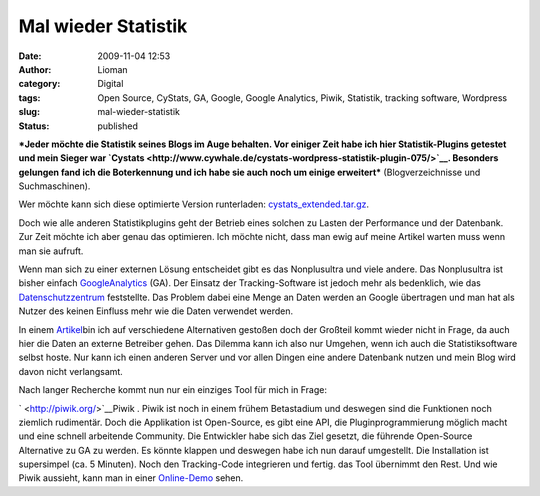 Mal wieder Statistik
####################
:date: 2009-11-04 12:53
:author: Lioman
:category: Digital
:tags: Open Source, CyStats, GA, Google, Google Analytics, Piwik, Statistik, tracking software, Wordpress
:slug: mal-wieder-statistik
:status: published

***Jeder möchte die Statistik seines Blogs im Auge behalten. Vor einiger
Zeit habe ich hier Statistik-Plugins getestet und mein Sieger war
`Cystats <http://www.cywhale.de/cystats-wordpress-statistik-plugin-075/>`__.
Besonders gelungen fand ich die Boterkennung und ich habe sie auch noch
um einige erweitert*** (Blogverzeichnisse und Suchmaschinen).

Wer möchte kann sich diese optimierte Version runterladen:
`cystats\_extended.tar.gz <images/cystats_extended.tar.gz>`__.

Doch wie alle anderen Statistikplugins geht der Betrieb eines solchen zu
Lasten der Performance und der Datenbank. Zur Zeit möchte ich aber genau
das optimieren. Ich möchte nicht, dass man ewig auf meine Artikel warten
muss wenn man sie aufruft.

Wenn man sich zu einer externen Lösung entscheidet gibt es das
Nonplusultra und viele andere. Das Nonplusultra ist bisher einfach
`GoogleAnalytics <http://www.google.com/intl/de_ALL/analytics/>`__ (GA).
Der Einsatz der Tracking-Software ist jedoch mehr als bedenklich, wie
das
`Datenschutzzentrum <https://www.datenschutzzentrum.de/material/tb/tb31/kap07.htm#72>`__
feststellte. Das Problem dabei eine Menge an Daten werden an Google
übertragen und man hat als Nutzer des keinen Einfluss mehr wie die Daten
verwendet werden.

In einem
`Artikel <http://www.gutestun.org/2008/10/17-google-analytics-alternativen/>`__\ bin
ich auf verschiedene Alternativen gestoßen doch der Großteil kommt
wieder nicht in Frage, da auch hier die Daten an externe Betreiber
gehen. Das Dilemma kann ich also nur Umgehen, wenn ich auch die
Statistiksoftware selbst hoste. Nur kann ich einen anderen Server und
vor allen Dingen eine andere Datenbank nutzen und mein Blog wird davon
nicht verlangsamt.

Nach langer Recherche kommt nun nur ein einziges Tool für mich in Frage:

` <http://piwik.org/>`__\ |piwik1|\ Piwik . Piwik ist noch in einem
frühem Betastadium und deswegen sind die Funktionen noch ziemlich
rudimentär. Doch die Applikation ist Open-Source, es gibt eine API, die
Pluginprogrammierung möglich macht und eine schnell arbeitende
Community. Die Entwickler habe sich das Ziel gesetzt, die führende
Open-Source Alternative zu GA zu werden. Es könnte klappen und deswegen
habe ich nun darauf umgestellt. Die Installation ist supersimpel (ca. 5
Minuten). Noch den Tracking-Code integrieren und fertig. das Tool
übernimmt den Rest. Und wie Piwik aussieht, kann man in einer
`Online-Demo <http://piwik.org/demo/>`__ sehen.

.. |piwik1| image:: {filename}/images/piwik1.jpg
   :class: alignright size-full wp-image-1060
   :width: 182px
   :height: 80px
   :target: {filename}/images/piwik1.jpg
